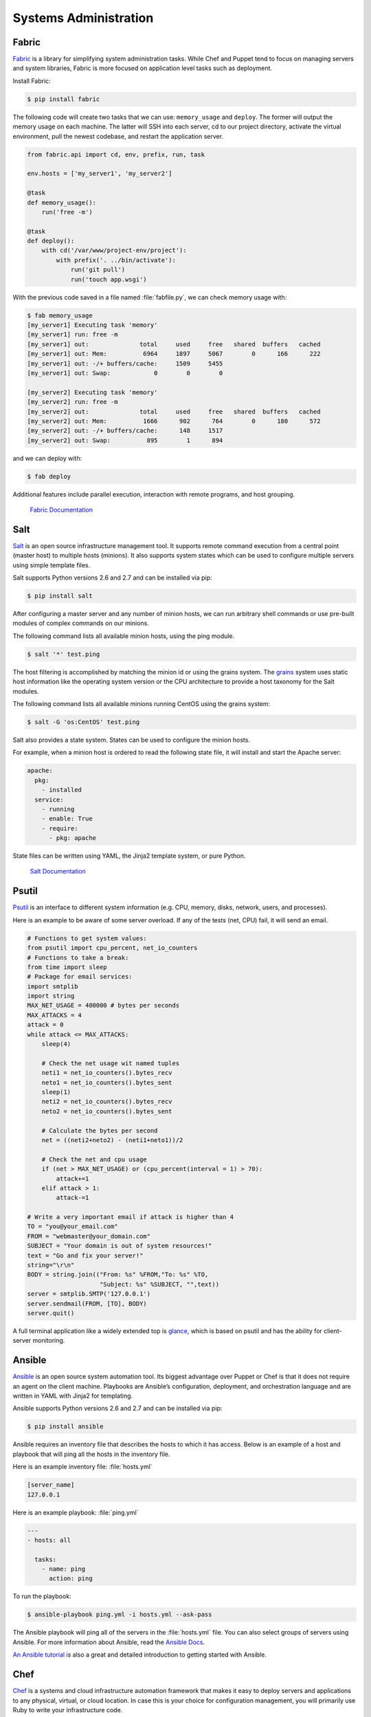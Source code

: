 
######################
Systems Administration
######################

.. image:: /_static/photos/34435690580_3afec7d4cd_k_d.jpg


******
Fabric
******

`Fabric <http://docs.fabfile.org>`_ is a library for simplifying system
administration tasks. While Chef and Puppet tend to focus on managing servers
and system libraries, Fabric is more focused on application level tasks such
as deployment.

Install Fabric:

.. code-block:: console

    $ pip install fabric

The following code will create two tasks that we can use: ``memory_usage`` and
``deploy``. The former will output the memory usage on each machine. The
latter will SSH into each server, cd to our project directory, activate the
virtual environment, pull the newest codebase, and restart the application
server.

.. code-block:: python

    from fabric.api import cd, env, prefix, run, task

    env.hosts = ['my_server1', 'my_server2']

    @task
    def memory_usage():
        run('free -m')

    @task
    def deploy():
        with cd('/var/www/project-env/project'):
            with prefix('. ../bin/activate'):
                run('git pull')
                run('touch app.wsgi')

With the previous code saved in a file named :file:`fabfile.py`, we can check
memory usage with:

.. code-block:: console

    $ fab memory_usage
    [my_server1] Executing task 'memory'
    [my_server1] run: free -m
    [my_server1] out:              total     used     free   shared  buffers   cached
    [my_server1] out: Mem:          6964     1897     5067        0      166      222
    [my_server1] out: -/+ buffers/cache:     1509     5455
    [my_server1] out: Swap:            0        0        0

    [my_server2] Executing task 'memory'
    [my_server2] run: free -m
    [my_server2] out:              total     used     free   shared  buffers   cached
    [my_server2] out: Mem:          1666      902      764        0      180      572
    [my_server2] out: -/+ buffers/cache:      148     1517
    [my_server2] out: Swap:          895        1      894

and we can deploy with:

.. code-block:: console

    $ fab deploy

Additional features include parallel execution, interaction with remote
programs, and host grouping.

    `Fabric Documentation <http://docs.fabfile.org>`_


****
Salt
****

`Salt <http://saltstack.org/>`_ is an open source infrastructure management
tool.  It supports remote command execution from a central point (master host)
to multiple hosts (minions). It also supports system states which can be used
to configure multiple servers using simple template files.

Salt supports Python versions 2.6 and 2.7 and can be installed via pip:

.. code-block:: console

    $ pip install salt

After configuring a master server and any number of minion hosts, we can run
arbitrary shell commands or use pre-built modules of complex commands on our
minions.

The following command lists all available minion hosts, using the ping module.

.. code-block:: console

    $ salt '*' test.ping

The host filtering is accomplished by matching the minion id
or using the grains system. The
`grains <http://docs.saltstack.org/en/latest/topics/targeting/grains.html>`_
system uses static host information like the operating system version or the
CPU architecture to provide a host taxonomy for the Salt modules.

The following command lists all available minions running CentOS using the
grains system:

.. code-block:: console

    $ salt -G 'os:CentOS' test.ping

Salt also provides a state system. States can be used to configure the minion
hosts.

For example, when a minion host is ordered to read the following state file,
it will install and start the Apache server:

.. code-block:: yaml

    apache:
      pkg:
        - installed
      service:
        - running
        - enable: True
        - require:
          - pkg: apache

State files can be written using YAML, the Jinja2 template system, or pure Python.

    `Salt Documentation <http://docs.saltstack.com>`_


******
Psutil
******

`Psutil <https://github.com/giampaolo/psutil/>`_ is an interface to different
system information (e.g. CPU, memory, disks, network, users, and processes).

Here is an example to be aware of some server overload. If any of the
tests (net, CPU) fail, it will send an email.

.. code-block:: python

    # Functions to get system values:
    from psutil import cpu_percent, net_io_counters
    # Functions to take a break:
    from time import sleep
    # Package for email services:
    import smtplib
    import string
    MAX_NET_USAGE = 400000 # bytes per seconds
    MAX_ATTACKS = 4
    attack = 0
    while attack <= MAX_ATTACKS:
        sleep(4)

        # Check the net usage wit named tuples
        neti1 = net_io_counters().bytes_recv
        neto1 = net_io_counters().bytes_sent
        sleep(1)
        neti2 = net_io_counters().bytes_recv
        neto2 = net_io_counters().bytes_sent

        # Calculate the bytes per second
        net = ((neti2+neto2) - (neti1+neto1))/2

        # Check the net and cpu usage
        if (net > MAX_NET_USAGE) or (cpu_percent(interval = 1) > 70):
            attack+=1
        elif attack > 1:
            attack-=1
    
    # Write a very important email if attack is higher than 4
    TO = "you@your_email.com"
    FROM = "webmaster@your_domain.com"
    SUBJECT = "Your domain is out of system resources!"
    text = "Go and fix your server!"
    string="\r\n"
    BODY = string.join(("From: %s" %FROM,"To: %s" %TO,
                        "Subject: %s" %SUBJECT, "",text))
    server = smtplib.SMTP('127.0.0.1')
    server.sendmail(FROM, [TO], BODY)
    server.quit()


A full terminal application like a widely extended top is `glance <https://github.com/nicolargo/glances/>`_, which is based on psutil and has the ability for client-server monitoring.

*******
Ansible
*******

`Ansible <http://ansible.com/>`_  is an open source system automation tool.
Its biggest advantage over Puppet or Chef is that it does not require an agent on
the client machine. Playbooks are Ansible’s configuration, deployment, and
orchestration language and are written in YAML with Jinja2 for templating.

Ansible supports Python versions 2.6 and 2.7 and can be installed via pip:

.. code-block:: console

    $ pip install ansible

Ansible requires an inventory file that describes the hosts to which it has
access. Below is an example of a host and playbook that will ping all the
hosts in the inventory file.

Here is an example inventory file:
:file:`hosts.yml`

.. code-block:: yaml

    [server_name]
    127.0.0.1

Here is an example playbook:
:file:`ping.yml`

.. code-block:: yaml

    ---
    - hosts: all

      tasks:
        - name: ping
          action: ping

To run the playbook:

.. code-block:: console

    $ ansible-playbook ping.yml -i hosts.yml --ask-pass

The Ansible playbook will ping all of the servers in the :file:`hosts.yml` file.
You can also select groups of servers using Ansible. For more information
about Ansible, read the `Ansible Docs <http://docs.ansible.com/>`_.

`An Ansible tutorial <https://serversforhackers.com/an-ansible-tutorial/>`_ is also a
great and detailed introduction to getting started with Ansible.


****
Chef
****

`Chef <https://www.chef.io/chef/>`_  is a systems and cloud infrastructure automation
framework that makes it easy to deploy servers and applications to any physical,
virtual, or cloud location. In case this is your choice for configuration management,
you will primarily use Ruby to write your infrastructure code.

Chef clients run on every server that is part of your infrastructure and these regularly
check with your Chef server to ensure your system is always aligned and represents the
desired state. Since each individual server has its own distinct Chef client, each server
configures itself and this distributed approach makes Chef a scalable automation platform.

Chef works by using custom recipes (configuration elements), implemented in cookbooks. Cookbooks, which are basically
packages for infrastructure choices, are usually stored in your Chef server.
Read the `DigitalOcean tutorial series
<https://www.digitalocean.com/community/tutorials/how-to-install-a-chef-server-workstation-and-client-on-ubuntu-vps-instances>`_
on Chef to learn how to create a simple Chef Server.

To create a simple cookbook the `knife <https://docs.chef.io/knife.html>`_ command is used:

.. code-block:: console

    knife cookbook create cookbook_name

`Getting started with Chef <http://gettingstartedwithchef.com/first-steps-with-chef.html>`_
is a good starting point for Chef Beginners and many community maintained cookbooks that can
serve as a good reference or tweaked to serve your infrastructure configuration needs can be
found on the `Chef Supermarket <https://supermarket.chef.io/cookbooks>`_.

- `Chef Documentation <https://docs.chef.io/>`_


******
Puppet
******

`Puppet <http://puppetlabs.com>`_ is IT Automation and configuration management
software from Puppet Labs that allows System Administrators to define the state
of their IT Infrastructure, thereby providing an elegant way to manage their
fleet of physical and virtual machines.

Puppet is available both as an Open Source and an Enterprise variant. Modules
are small, shareable units of code written to automate or define the state of a
system.  `Puppet Forge <https://forge.puppetlabs.com/>`_ is a repository for
modules written by the community for Open Source and Enterprise Puppet.

Puppet Agents are installed on nodes whose state needs to be monitored or
changed.  A designated server known as the Puppet Master is responsible for
orchestrating the agent nodes.

Agent nodes send basic facts about the system such as the operating system,
kernel, architecture, IP address, hostname, etc. to the Puppet Master.
The Puppet Master then compiles a catalog with information provided by the
agents on how each node should be configured and sends it to the agent. The
agent enforces the change as prescribed in the catalog and sends a report back
to the Puppet Master.

Facter is an interesting tool that ships with Puppet that pulls basic facts
about the system. These facts can be referenced as a variable while writing
your Puppet modules.

.. code-block:: console

    $ facter kernel
    Linux
.. code-block:: console

    $ facter operatingsystem
    Ubuntu

Writing Modules in Puppet is pretty straight forward. Puppet Manifests together
form Puppet Modules. Puppet manifests end with an extension of ``.pp``.
Here is an example of 'Hello World' in Puppet.

.. code-block:: puppet

    notify { 'This message is getting logged into the agent node':

        #As nothing is specified in the body the resource title
        #the notification message by default.
    }

Here is another example with system based logic. Note how the operating system
fact is being used as a variable prepended with the ``$`` sign. Similarly, this
holds true for other facts such as hostname which can be referenced by
``$hostname``.

.. code-block:: puppet

    notify{ 'Mac Warning':
        message => $operatingsystem ? {
            'Darwin' => 'This seems to be a Mac.',
            default  => 'I am a PC.',
        },
    }

There are several resource types for Puppet but the package-file-service
paradigm is all you need for undertaking the majority of the configuration
management. The following Puppet code makes sure that the OpenSSH-Server
package is installed in a system and the sshd service is notified to restart
every time the sshd configuration file is changed.

.. code-block:: puppet

    package { 'openssh-server':
        ensure => installed,
    }

    file { '/etc/ssh/sshd_config':
        source   => 'puppet:///modules/sshd/sshd_config',
        owner    => 'root',
        group    => 'root',
        mode     => '640',
        notify   =>  Service['sshd'], # sshd will restart
                                      # whenever you edit this
                                      # file
        require  => Package['openssh-server'],

    }

    service { 'sshd':
        ensure    => running,
        enable    => true,
        hasstatus => true,
        hasrestart=> true,
    }

For more information, refer to the `Puppet Labs Documentation <http://docs.puppetlabs.com>`_


*********
Blueprint
*********

.. todo:: Write about Blueprint


********
Buildout
********

`Buildout <http://www.buildout.org>`_ is an open source software build tool.
Buildout is created using the Python programming language. It implements a
principle of separation of configuration from the scripts that do the setting
up. Buildout is primarily used to download and set up dependencies in `Python
eggs <https://stackoverflow.com/questions/2051192/what-is-a-python-egg>`_
format of the software being developed or deployed. Recipes for build tasks in
any environment can be created, and many are already available.


*******
Shinken
*******

`Shinken <http://www.shinken-monitoring.org/>`_ is a modern, Nagios compatible
monitoring framework written in Python. Its main goal is to give users a flexible
architecture for their monitoring system that is designed to scale to large
environments.

Shinken is backwards-compatible with the Nagios configuration standard and
plugins. It works on any operating system and architecture that supports Python,
which includes Windows, Linux, and FreeBSD.

